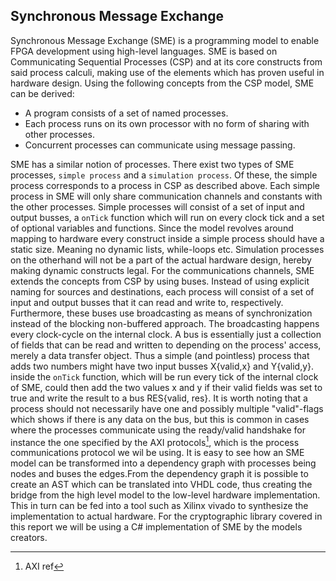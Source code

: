 ** Synchronous Message Exchange
:PROPERTIES:
:UNNUMBERED: nil
:CUSTOM_ID: SME
:END:
Synchronous Message Exchange (SME) is a programming model to enable FPGA development using high-level languages. SME is based on Communicating Sequential Processes (CSP) and at its core constructs from said process calculi, making use of the elements which has proven useful in hardware design\cite{sme}. Using the following concepts from the CSP model\cite{CSP}, SME can be derived:

- A program consists of a set of named processes.
- Each process runs on its own processor with no form of sharing with other processes.
- Concurrent processes can communicate using message passing.

SME has a similar notion of processes. There exist two types of SME processes, ~simple process~ and a ~simulation process~. Of these, the simple process corresponds to a process in CSP as described above. Each simple process in SME will only share communication channels and constants with the other processes. Simple processes will consist of a set of input and output busses, a ~onTick~ function which will run on every clock tick and a set of optional variables and functions. Since the model revolves around mapping to hardware every construct inside a simple process should have a static size. Meaning no dynamic lists, while-loops etc. Simulation processes on the otherhand will not be a part of the actual hardware design, hereby making dynamic constructs legal.
For the communications channels, SME extends the concepts from CSP by using buses. Instead of using explicit naming for sources and destinations, each process will consist of a set of input and output busses that it can read and write to, respectively. Furthermore, these buses use broadcasting as means of synchronization instead of the blocking non-buffered approach.  The broadcasting happens every clock-cycle on the internal clock.
A bus is essentially just a collection of fields that can be read and written to depending on the process' access, merely a data transfer object. Thus a simple (and pointless) process that adds two numbers might have two input busses X{valid,x} and Y{valid,y}. inside the ~onTick~ function, which will be run every tick of the internal clock of SME, could then add the two values x and y if their valid fields was set to true and write the result to a bus RES{valid, res}. It is worth noting that a process should not necessarily have one and possibly multiple "valid"-flags which shows if there is any data on the bus, but this is common in cases where the processes communicate using the ready/valid handshake for instance the one specified by the AXI protocols\footnote{AXI ref}, which is the process communications protocol we wil be using. It is easy to see how an SME model can be transformed into a dependency graph with processes being nodes and buses the edges.From the dependency graph it is possible to create an AST which can be translated into VHDL code\cite{SME}, thus creating the bridge from the high level model to the low-level hardware implementation. This in turn can be fed into a tool such as Xilinx vivado to synthesize the implementation to actual hardware. For the cryptographic library covered in this report we will be using a C# implementation of SME by the models creators\cite{SME}.
